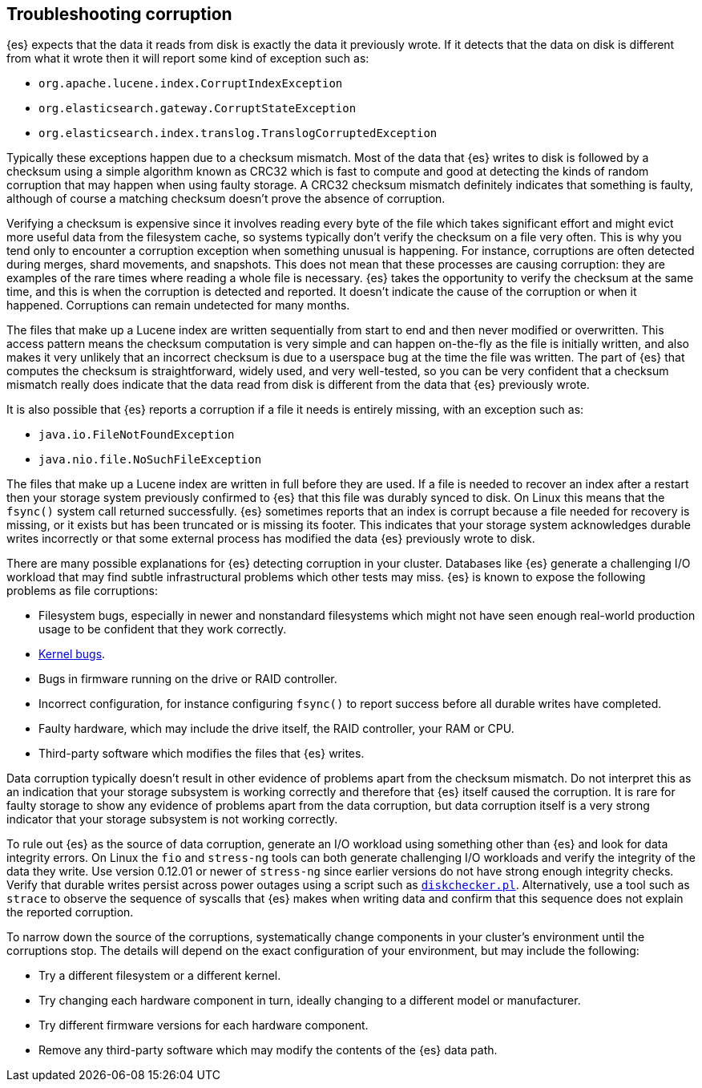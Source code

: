 [[corruption-troubleshooting]]
== Troubleshooting corruption

{es} expects that the data it reads from disk is exactly the data it previously
wrote. If it detects that the data on disk is different from what it wrote then
it will report some kind of exception such as:

- `org.apache.lucene.index.CorruptIndexException`
- `org.elasticsearch.gateway.CorruptStateException`
- `org.elasticsearch.index.translog.TranslogCorruptedException`

Typically these exceptions happen due to a checksum mismatch. Most of the data
that {es} writes to disk is followed by a checksum using a simple algorithm
known as CRC32 which is fast to compute and good at detecting the kinds of
random corruption that may happen when using faulty storage. A CRC32 checksum
mismatch definitely indicates that something is faulty, although of course a
matching checksum doesn't prove the absence of corruption.

Verifying a checksum is expensive since it involves reading every byte of the
file which takes significant effort and might evict more useful data from the
filesystem cache, so systems typically don't verify the checksum on a file very
often. This is why you tend only to encounter a corruption exception when
something unusual is happening. For instance, corruptions are often detected
during merges, shard movements, and snapshots. This does not mean that these
processes are causing corruption: they are examples of the rare times where
reading a whole file is necessary. {es} takes the opportunity to verify the
checksum at the same time, and this is when the corruption is detected and
reported. It doesn't indicate the cause of the corruption or when it happened.
Corruptions can remain undetected for many months.

The files that make up a Lucene index are written sequentially from start to
end and then never modified or overwritten. This access pattern means the
checksum computation is very simple and can happen on-the-fly as the file is
initially written, and also makes it very unlikely that an incorrect checksum
is due to a userspace bug at the time the file was written. The part of {es}
that computes the checksum is straightforward, widely used, and very
well-tested, so you can be very confident that a checksum mismatch really does
indicate that the data read from disk is different from the data that {es}
previously wrote.

It is also possible that {es} reports a corruption if a file it needs is
entirely missing, with an exception such as:

- `java.io.FileNotFoundException`
- `java.nio.file.NoSuchFileException`

The files that make up a Lucene index are written in full before they are used.
If a file is needed to recover an index after a restart then your storage
system previously confirmed to {es} that this file was durably synced to disk.
On Linux this means that the `fsync()` system call returned successfully. {es}
sometimes reports that an index is corrupt because a file needed for recovery
is missing, or it exists but has been truncated or is missing its footer. This
indicates that your storage system acknowledges durable writes incorrectly or
that some external process has modified the data {es} previously wrote to disk.

There are many possible explanations for {es} detecting corruption in your
cluster. Databases like {es} generate a challenging I/O workload that may find
subtle infrastructural problems which other tests may miss. {es} is known to
expose the following problems as file corruptions:

- Filesystem bugs, especially in newer and nonstandard filesystems which might
  not have seen enough real-world production usage to be confident that they
work correctly.

- https://www.elastic.co/blog/canonical-elastic-and-google-team-up-to-prevent-data-corruption-in-linux[Kernel bugs].

- Bugs in firmware running on the drive or RAID controller.

- Incorrect configuration, for instance configuring `fsync()` to report success
  before all durable writes have completed.

- Faulty hardware, which may include the drive itself, the RAID controller,
  your RAM or CPU.

- Third-party software which modifies the files that {es} writes.

Data corruption typically doesn't result in other evidence of problems apart
from the checksum mismatch. Do not interpret this as an indication that your
storage subsystem is working correctly and therefore that {es} itself caused
the corruption. It is rare for faulty storage to show any evidence of problems
apart from the data corruption, but data corruption itself is a very strong
indicator that your storage subsystem is not working correctly.

To rule out {es} as the source of data corruption, generate an I/O workload
using something other than {es} and look for data integrity errors. On Linux
the `fio` and `stress-ng` tools can both generate challenging I/O workloads and
verify the integrity of the data they write. Use version 0.12.01 or newer of
`stress-ng` since earlier versions do not have strong enough integrity checks.
Verify that durable writes persist across power outages using a script such as
https://gist.github.com/bradfitz/3172656[`diskchecker.pl`]. Alternatively, use
a tool such as `strace` to observe the sequence of syscalls that {es} makes
when writing data and confirm that this sequence does not explain the reported
corruption.

To narrow down the source of the corruptions, systematically change components
in your cluster's environment until the corruptions stop. The details will
depend on the exact configuration of your environment, but may include the
following:

- Try a different filesystem or a different kernel.

- Try changing each hardware component in turn, ideally changing to a different
  model or manufacturer.

- Try different firmware versions for each hardware component.

- Remove any third-party software which may modify the contents of the {es}
  data path.
